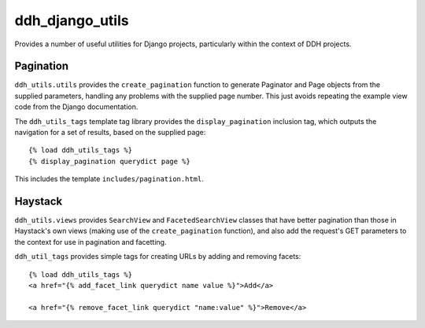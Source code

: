 ddh_django_utils
================

Provides a number of useful utilities for Django projects,
particularly within the context of DDH projects.

Pagination
----------

``ddh_utils.utils`` provides the ``create_pagination`` function to
generate Paginator and Page objects from the supplied parameters,
handling any problems with the supplied page number. This just avoids
repeating the example view code from the Django documentation.

The ``ddh_utils_tags`` template tag library provides the
``display_pagination`` inclusion tag, which outputs the navigation for
a set of results, based on the supplied page::

  {% load ddh_utils_tags %}
  {% display_pagination querydict page %}

This includes the template ``includes/pagination.html``.


Haystack
--------

``ddh_utils.views`` provides ``SearchView`` and ``FacetedSearchView``
classes that have better pagination than those in Haystack's own views
(making use of the ``create_pagination`` function), and also add the
request's GET parameters to the context for use in pagination and
facetting.

``ddh_util_tags`` provides simple tags for creating URLs by adding and
removing facets::

  {% load ddh_utils_tags %}
  <a href="{% add_facet_link querydict name value %}">Add</a>

  <a href="{% remove_facet_link querydict "name:value" %}">Remove</a>

